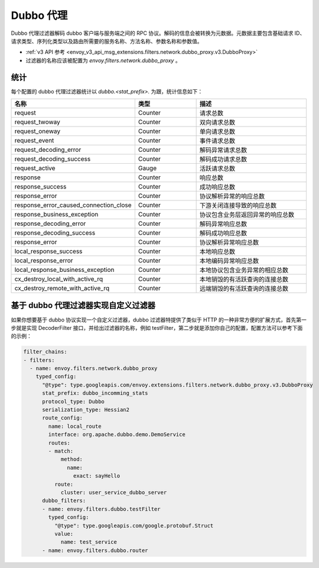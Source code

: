 .. _config_network_filters_dubbo_proxy:

Dubbo 代理
============

Dubbo 代理过滤器解码 dubbo 客户端与服务端之间的 RPC 协议。解码的信息会被转换为元数据。元数据主要包含基础请求 ID、请求类型、序列化类型以及路由所需要的服务名称、方法名称、参数名称和参数值。

* :ref:`v3 API 参考 <envoy_v3_api_msg_extensions.filters.network.dubbo_proxy.v3.DubboProxy>`
* 过滤器的名称应该被配置为 *envoy.filters.network.dubbo_proxy* 。

.. _config_network_filters_dubbo_proxy_stats:

统计
------

每个配置的 dubbo 代理过滤器统计以 *dubbo.<stat_prefix>.* 为跟，统计信息如下：

.. csv-table::
  :header: 名称, 类型, 描述
  :widths: 1, 1, 2

  request, Counter, 请求总数
  request_twoway, Counter, 双向请求总数
  request_oneway, Counter, 单向请求总数
  request_event, Counter, 事件请求总数
  request_decoding_error, Counter, 解码异常请求总数
  request_decoding_success, Counter, 解码成功请求总数
  request_active, Gauge, 活跃请求总数
  response, Counter, 响应总数
  response_success, Counter, 成功响应总数
  response_error, Counter, 协议解析异常的响应总数
  response_error_caused_connection_close, Counter, 下游关闭连接导致的响应总数
  response_business_exception, Counter, 协议包含业务层返回异常的响应总数
  response_decoding_error, Counter, 解码异常响应总数
  response_decoding_success, Counter, 解码成功响应总数
  response_error, Counter, 协议解析异常响应总数
  local_response_success, Counter, 本地响应总数
  local_response_error, Counter, 本地编码异常响应总数
  local_response_business_exception, Counter, 本地协议包含业务异常的相应总数
  cx_destroy_local_with_active_rq, Counter, 本地销毁的有活跃查询的连接总数
  cx_destroy_remote_with_active_rq, Counter, 远端销毁的有活跃查询的连接总数


基于 dubbo 代理过滤器实现自定义过滤器
---------------------------------------

如果你想要基于 dubbo 协议实现一个自定义过滤器，dubbo 过滤器特提供了类似于 HTTP 的一种非常方便的扩展方式，首先第一步就是实现 DecoderFilter 接口，并给出过滤器的名称，例如 testFilter，第二步就是添加你自己的配置，配置方法可以参考下面的示例：

.. code-block:: yaml

  filter_chains:
  - filters:
    - name: envoy.filters.network.dubbo_proxy
      typed_config:
        "@type": type.googleapis.com/envoy.extensions.filters.network.dubbo_proxy.v3.DubboProxy
        stat_prefix: dubbo_incomming_stats
        protocol_type: Dubbo
        serialization_type: Hessian2
        route_config:
          name: local_route
          interface: org.apache.dubbo.demo.DemoService
          routes:
          - match:
              method:
                name:
                  exact: sayHello
            route:
              cluster: user_service_dubbo_server
        dubbo_filters:
        - name: envoy.filters.dubbo.testFilter
          typed_config:
            "@type": type.googleapis.com/google.protobuf.Struct
            value:
              name: test_service
        - name: envoy.filters.dubbo.router
